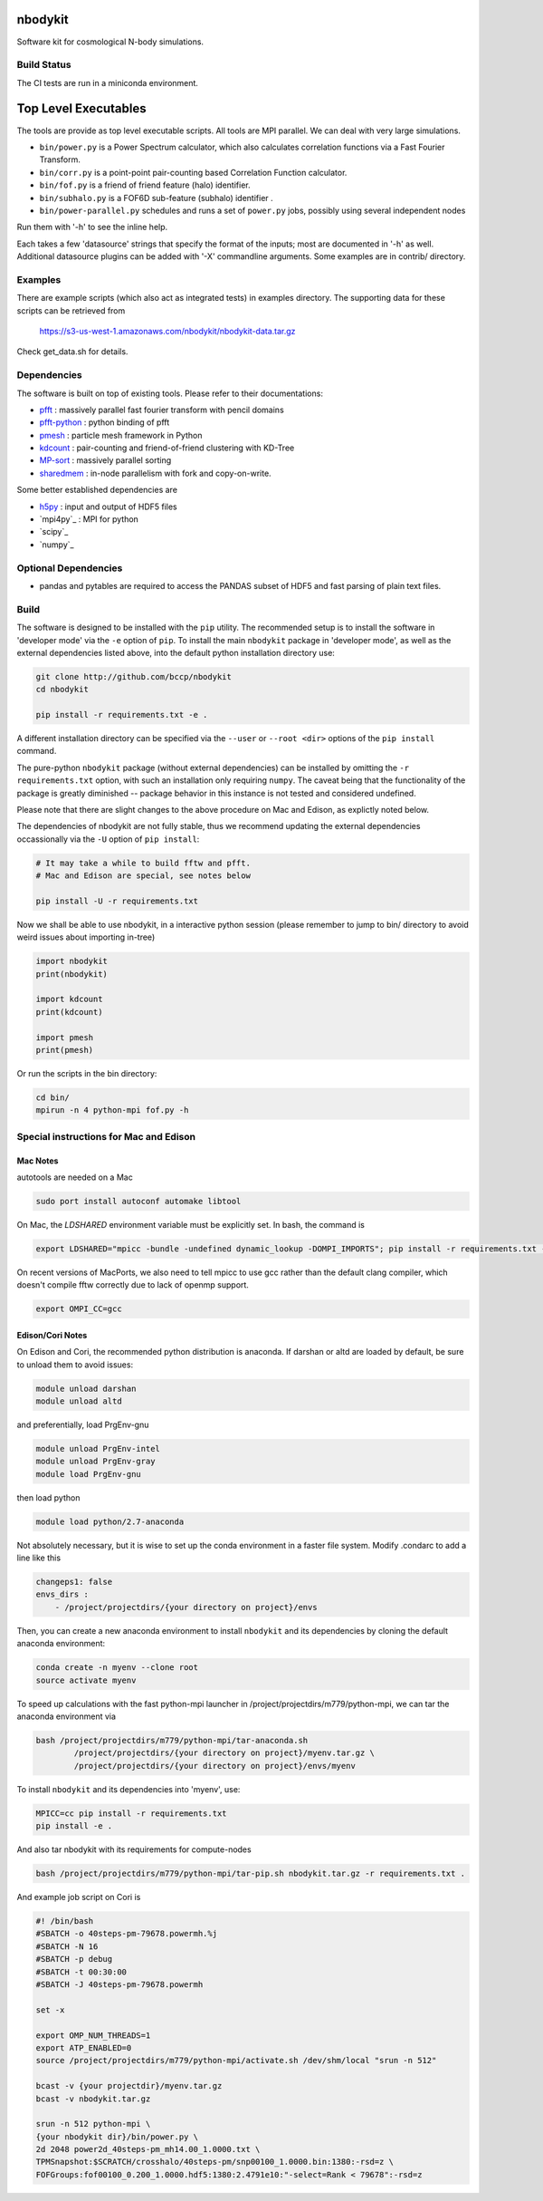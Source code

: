 nbodykit
========

Software kit for cosmological N-body simulations. 


Build Status
------------

The CI tests are run in a miniconda environment.

.. image:: https://api.travis-ci.org/bccp/nbodykit.svg
    :alt: Build Status
    :target: https://travis-ci.org/bccp/nbodykit/



Top Level Executables
=====================

The tools are provide as top level executable scripts. 
All tools are MPI parallel.  We can deal with very large simulations.

- ``bin/power.py`` is a Power Spectrum calculator, which also calculates correlation functions
  via a Fast Fourier Transform.

- ``bin/corr.py`` is a point-point pair-counting based Correlation Function calculator.

- ``bin/fof.py`` is a friend of friend feature (halo) identifier.

- ``bin/subhalo.py`` is a FOF6D sub-feature (subhalo) identifier .

- ``bin/power-parallel.py`` schedules and runs a set of ``power.py`` jobs, possibly using several independent nodes

Run them with '-h' to see the inline help.

Each takes a few 'datasource' strings that specify the format of the inputs; most are documented in '-h' as well.
Additional datasource plugins can be added with '-X' commandline arguments. Some examples are in contrib/ directory.

Examples
--------

There are example scripts (which also act as integrated tests) in examples directory.
The supporting data for these scripts can be retrieved from 

    https://s3-us-west-1.amazonaws.com/nbodykit/nbodykit-data.tar.gz

Check get_data.sh for details.

Dependencies
------------

.. _`pfft-python`: http://github.com/rainwoodman/pfft-python
.. _`pfft`: http://github.com/mpip/pfft
.. _`pmesh`: http://github.com/rainwoodman/pmesh
.. _`kdcount`: http://github.com/rainwoodman/kdcount
.. _`sharedmem`: http://github.com/rainwoodman/sharedmem
.. _`MP-sort`: http://github.com/rainwoodman/MP-sort
.. _`h5py`: http://github.com/h5py/h5py

The software is built on top of existing tools. Please refer to their
documentations:

- `pfft`_    : massively parallel fast fourier transform with pencil domains
- `pfft-python`_  : python binding of pfft
- `pmesh`_     :  particle mesh framework in Python
- `kdcount`_   : pair-counting and friend-of-friend clustering with KD-Tree
- `MP-sort`_   : massively parallel sorting 
- `sharedmem`_ : in-node parallelism with fork and copy-on-write.

Some better established dependencies are

- `h5py`_     : input and output of HDF5 files
- `mpi4py`_     : MPI for python
- `scipy`_     
- `numpy`_     

Optional Dependencies
---------------------

- pandas and pytables are required to access the PANDAS subset of HDF5 
  and fast parsing of plain text files.

Build
-----

The software is designed to be installed with the ``pip`` utility. The recommended setup is to install 
the software in 'developer mode' via the ``-e`` option of ``pip``. To install the main ``nbodykit`` package 
in 'developer mode', as well as the external dependencies listed above, into the default python installation 
directory use:

.. code:: sh
   
    git clone http://github.com/bccp/nbodykit
    cd nbodykit

    pip install -r requirements.txt -e .

A different installation directory can be specified via the ``--user`` or ``--root <dir>`` 
options of the ``pip install`` command.

The pure-python ``nbodykit`` package (without external dependencies) can be installed by 
omitting the ``-r requirements.txt`` option, with such an installation only requiring ``numpy``. 
The caveat being that the functionality of the package is greatly diminished -- package behavior 
in this instance is not tested and considered undefined. 

Please note that there are slight changes to the above procedure on Mac and Edison, 
as explictly noted below.

The dependencies of nbodykit are not fully stable, thus we recommend updating
the external dependencies occassionally via the ``-U`` option of ``pip install``:

.. code:: sh

    # It may take a while to build fftw and pfft.
    # Mac and Edison are special, see notes below

    pip install -U -r requirements.txt


Now we shall be able to use nbodykit, in a interactive python session 
(please remember to jump to bin/ directory to avoid weird issues about importing in-tree)

.. code:: python

    import nbodykit
    print(nbodykit)

    import kdcount
    print(kdcount)

    import pmesh
    print(pmesh)

Or run the scripts in the bin directory:

.. code:: bash

    cd bin/
    mpirun -n 4 python-mpi fof.py -h


Special instructions for Mac and Edison
---------------------------------------

Mac Notes
+++++++++

autotools are needed on a Mac

.. code::

    sudo port install autoconf automake libtool
    
On Mac, the `LDSHARED` environment variable must be explicitly set. In bash, the command is

.. code::

    export LDSHARED="mpicc -bundle -undefined dynamic_lookup -DOMPI_IMPORTS"; pip install -r requirements.txt -e .
    
On recent versions of MacPorts, we also need to tell mpicc to use gcc rather than the default clang
compiler, which doesn't compile fftw correctly due to lack of openmp support.

.. code::
    
    export OMPI_CC=gcc
 
Edison/Cori Notes
++++++++++++

On Edison and Cori, the recommended python distribution is anaconda. 
If darshan or altd are loaded by default, be sure to unload them to avoid issues:

.. code::

    module unload darshan
    module unload altd

and preferentially, load PrgEnv-gnu

.. code::

    module unload PrgEnv-intel
    module unload PrgEnv-gray
    module load PrgEnv-gnu

then load python

.. code::

    module load python/2.7-anaconda

Not absolutely necessary, but it is wise to set up the conda environment in a faster file system.
Modify .condarc to add a line like this

.. code::

    changeps1: false
    envs_dirs :
        - /project/projectdirs/{your directory on project}/envs

Then, you can create a new anaconda environment to install ``nbodykit`` and 
its dependencies by cloning the default anaconda environment:

.. code::
    
    conda create -n myenv --clone root
    source activate myenv

To speed up calculations with the fast python-mpi launcher in
/project/projectdirs/m779/python-mpi, 
we can tar the anaconda environment via

.. code:: bash

    bash /project/projectdirs/m779/python-mpi/tar-anaconda.sh 
            /project/projectdirs/{your directory on project}/myenv.tar.gz \
            /project/projectdirs/{your directory on project}/envs/myenv

To install ``nbodykit`` and its dependencies into 'myenv', use:

.. code::
    
    MPICC=cc pip install -r requirements.txt
    pip install -e .

And also tar nbodykit with its requirements for compute-nodes

.. code:: bash

    bash /project/projectdirs/m779/python-mpi/tar-pip.sh nbodykit.tar.gz -r requirements.txt .

And example job script on Cori is

.. code:: bash

    #! /bin/bash
    #SBATCH -o 40steps-pm-79678.powermh.%j
    #SBATCH -N 16
    #SBATCH -p debug
    #SBATCH -t 00:30:00
    #SBATCH -J 40steps-pm-79678.powermh

    set -x

    export OMP_NUM_THREADS=1
    export ATP_ENABLED=0
    source /project/projectdirs/m779/python-mpi/activate.sh /dev/shm/local "srun -n 512"

    bcast -v {your projectdir}/myenv.tar.gz
    bcast -v nbodykit.tar.gz

    srun -n 512 python-mpi \
    {your nbodykit dir}/bin/power.py \
    2d 2048 power2d_40steps-pm_mh14.00_1.0000.txt \
    TPMSnapshot:$SCRATCH/crosshalo/40steps-pm/snp00100_1.0000.bin:1380:-rsd=z \
    FOFGroups:fof00100_0.200_1.0000.hdf5:1380:2.4791e10:"-select=Rank < 79678":-rsd=z

